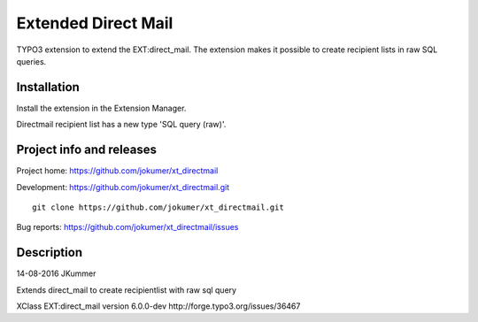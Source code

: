 ====================
Extended Direct Mail
====================

TYPO3 extension to extend the EXT:direct_mail. The extension makes it possible to create recipient lists in raw SQL queries.

Installation
============

Install the extension in the Extension Manager.

Directmail recipient list has a new type 'SQL query (raw)'.


Project info and releases
=========================

Project home: https://github.com/jokumer/xt_directmail

Development: https://github.com/jokumer/xt_directmail.git

::

	git clone https://github.com/jokumer/xt_directmail.git


Bug reports: https://github.com/jokumer/xt_directmail/issues

Description
===========


14-08-2016 JKummer

Extends direct_mail to create recipientlist with raw sql query

XClass EXT:direct_mail version 6.0.0-dev
http://forge.typo3.org/issues/36467




